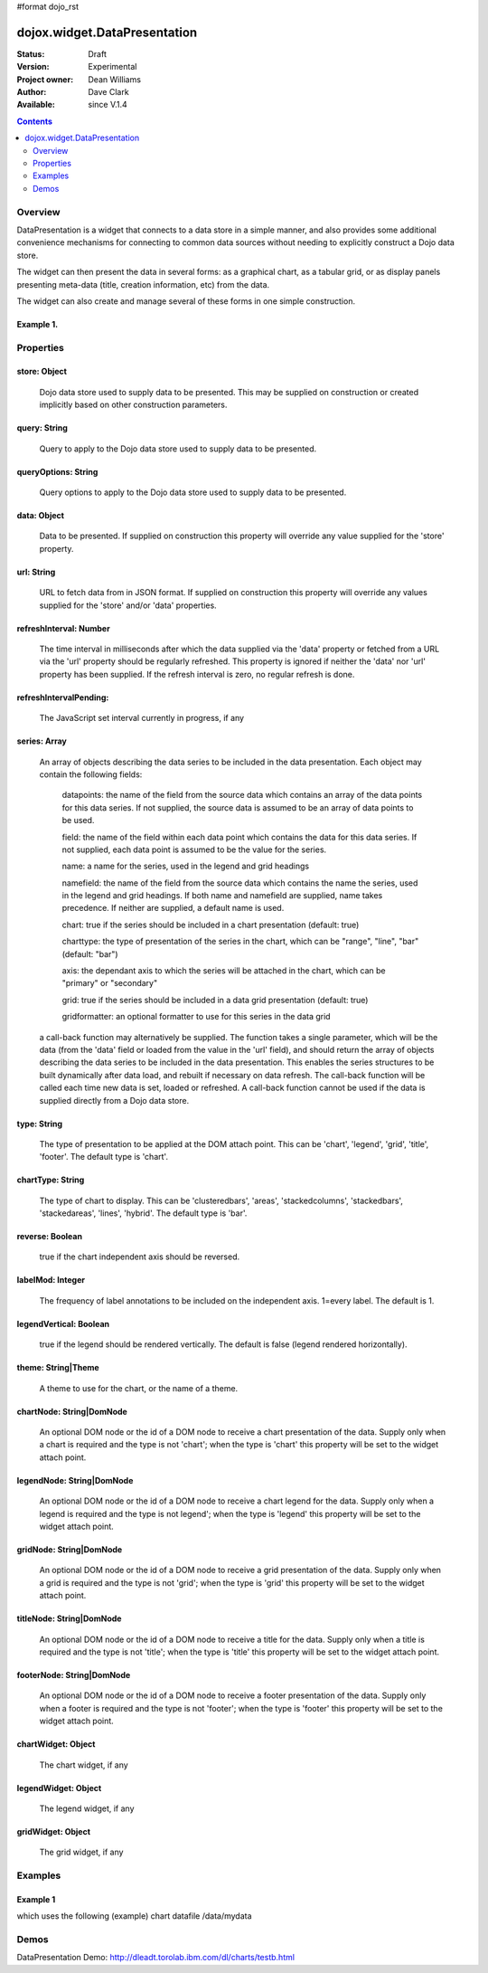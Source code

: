 #format dojo_rst


dojox.widget.DataPresentation
=============================

:Status: Draft
:Version: Experimental
:Project owner: Dean Williams
:Author: Dave Clark
:Available: since V.1.4

.. contents::
   :depth: 2

Overview
--------

DataPresentation is a widget that connects to a data store in a simple manner, and also provides some additional convenience mechanisms for connecting to common data sources without needing to explicitly construct a Dojo data store. 

The widget can then present the data in several forms: as a graphical chart, as a tabular grid, or as display panels presenting meta-data (title, creation information, etc) from the data. 

The widget can also create and manage several of these forms in one simple construction. 
		

Example 1.
~~~~~~~~~~

.. code-block :: html
 :linenos:
 
 <div id="myChartNode" style="width: 600px; height: 400px;"></div>
 <div id="myGridNode"  style="width: 600px; height: 400px;"></div>
 
 
.. code-block :: javascript
 :linenos:
 
 dojo.require("dojox.widget.DataPresentation");

 var pres = new dojox.widget.DataPresentation("myChartNode", {
		type: "chart",
		url: "/data/mydata",   // see example below
		gridNode: "myGridNode"
	});
 



.. image:: datapres_example_1.png


Properties
----------

store: Object
~~~~~~~~~~~~~
 Dojo data store used to supply data to be presented. This may be supplied on construction or created implicitly based on other construction parameters.

query: String
~~~~~~~~~~~~~
 Query to apply to the Dojo data store used to supply data to be presented.
		
queryOptions: String
~~~~~~~~~~~~~~~~~~~~
 Query options to apply to the Dojo data store used to supply data to be presented.
		
data: Object
~~~~~~~~~~~~
 Data to be presented. If supplied on construction this property will override any value supplied for the 'store' property.
		
url: String
~~~~~~~~~~~
 URL to fetch data from in JSON format. If supplied on construction this property will override any values supplied for the 'store' and/or 'data' properties.
		
refreshInterval: Number
~~~~~~~~~~~~~~~~~~~~~~~
 The time interval in milliseconds after which the data supplied via the 'data' property or fetched from a URL via the 'url' property should be regularly refreshed. This property is ignored if neither the 'data' nor 'url' property has been supplied. If the refresh interval is zero, no regular refresh is done.
		
refreshIntervalPending:
~~~~~~~~~~~~~~~~~~~~~~~
 The JavaScript set interval currently in progress, if any

series: Array
~~~~~~~~~~~~~
 An array of objects describing the data series to be included in the data presentation. Each object may contain the following fields:

  datapoints: the name of the field from the source data which contains an array of the data points for this data series. If not supplied, the source data is assumed to be an array of data points to be used.

  field: the name of the field within each data point which contains the data for this data series. If not supplied, each data point is assumed to be the value for the series.

  name: a name for the series, used in the legend and grid headings

  namefield: the name of the field from the source data which contains the name the series, used in the legend and grid headings. If both name and namefield are supplied, name takes precedence. If neither are supplied, a default name is used.

  chart: true if the series should be included in a chart presentation (default: true)

  charttype: the type of presentation of the series in the chart, which can be "range", "line", "bar" (default: "bar")

  axis: the dependant axis to which the series will be attached in the chart, which can be "primary" or "secondary" 

  grid: true if the series should be included in a data grid presentation (default: true)

  gridformatter: an optional formatter to use for this series in the data grid
		
 a call-back function may alternatively be supplied. The function takes a single parameter, which will be the data (from the 'data' field or      loaded from the value in the 'url' field), and should return the array of objects describing the data series to be included in the data 	      presentation. This enables the series structures to be built dynamically after data load, and rebuilt if necessary on data refresh. The call-back       function will be called each time new data is set, loaded or refreshed. A call-back function cannot be used if the data is supplied directly 	      from a Dojo data store.



		
type: String
~~~~~~~~~~~~
 The type of presentation to be applied at the DOM attach point. This can be 'chart', 'legend', 'grid', 'title', 'footer'. 
 The default type is 'chart'.
		
chartType: String
~~~~~~~~~~~~~~~~~
 The type of chart to display. This can be 'clusteredbars', 'areas', 'stackedcolumns', 'stackedbars', 'stackedareas', 'lines', 'hybrid'. 
 The default type is 'bar'.

reverse: Boolean
~~~~~~~~~~~~~~~~
 true if the chart independent axis should be reversed.

labelMod: Integer
~~~~~~~~~~~~~~~~~
 The frequency of label annotations to be included on the independent axis. 1=every label. 
 The default is 1.
		
legendVertical: Boolean
~~~~~~~~~~~~~~~~~~~~~~~
 true if the legend should be rendered vertically. 
 The default is false (legend rendered horizontally).

theme: String|Theme
~~~~~~~~~~~~~~~~~~~
 A theme to use for the chart, or the name of a theme.
		
chartNode: String|DomNode
~~~~~~~~~~~~~~~~~~~~~~~~~
 An optional DOM node or the id of a DOM node to receive a chart presentation of the data. Supply only when a chart is required and the type is not 'chart'; when the type is 'chart' this property will be set to the widget attach point.
		
legendNode: String|DomNode
~~~~~~~~~~~~~~~~~~~~~~~~~~
 An optional DOM node or the id of a DOM node to receive a chart legend for the data. Supply only when a legend is required and the type is not legend'; when the type is 'legend' this property will be set to the widget attach point.
		
gridNode: String|DomNode
~~~~~~~~~~~~~~~~~~~~~~~~
 An optional DOM node or the id of a DOM node to receive a grid presentation of the data. Supply only when a grid is required and the type is not 'grid'; when the type is 'grid' this property will be set to the widget attach point.
		
titleNode: String|DomNode
~~~~~~~~~~~~~~~~~~~~~~~~~
 An optional DOM node or the id of a DOM node to receive a title for the data. Supply only when a title is 		      required and the type is not 'title'; when the type is 'title' this property will be set to the widget attach point.
		
footerNode: String|DomNode
~~~~~~~~~~~~~~~~~~~~~~~~~~
 An optional DOM node or the id of a DOM node to receive a footer presentation of the data. Supply only when a footer is required and the type is not 'footer'; when the type is 'footer' this property will be set to the widget attach point.
		
chartWidget: Object
~~~~~~~~~~~~~~~~~~~
 The chart widget, if any
		
legendWidget: Object
~~~~~~~~~~~~~~~~~~~~
 The legend widget, if any
		
gridWidget: Object
~~~~~~~~~~~~~~~~~~
 The grid widget, if any


Examples
--------

Example 1
~~~~~~~~~

which uses the following (example) chart datafile /data/mydata
 
.. code-block :: javascript
 :linenos:
 

 {
 "title"  : "Softdrink Sales (2008)",
 "footer" : "North America only",
 "range"  : [ "Jan", "Feb", "Mar", "Apr", "May", "Jun", "Jul", "Aug", "Sep", "Oct", "Nov", "Dec" ],

 "series" : 
 [                            
 { "legend" : "Pepsi-cola",  "values" : [ "84", "98", "24", "56", "78", "84", "84", "98", "24", "56", "78", "94" ] },
 { "legend" : "Sprite",      "values" : [ "75", "65", "85", "75", "82", "43", "59", "34", "76", "65", "34", "67" ] },
 { "legend" : "Coca-Cola",   "values" : [ "64", "47", "68", "73", "43", "34", "42", "69", "86", "77", "65", "41" ] },
 { "legend" : "Ginger Ale",  "values" : [ "54", "43", "76", "92", "32", "54", "78", "65", "43", "43", "45", "65" ] },
 { "legend" : "Creme Soda",  "values" : [ "44", "58", "44", "36", "48", "54", "34", "38", "24", "56", "48", "34" ] },
 { "legend" : "7-Up",        "values" : [ "45", "25", "45", "31", "42", "33", "49", "34", "46", "25", "44", "37" ] },
 { "legend" : "Fanta",       "values" : [ "34", "17", "38", "13", "33", "14", "22", "39", "26", "17", "35", "21" ] },
 { "legend" : "Diet Coke",   "values" : [ "14", "23", "16", "32", "12", "24", "18", "25", "13", "33", "15", "25" ] }
 ]
 }



 
Demos
-----

DataPresentation Demo: http://dleadt.torolab.ibm.com/dl/charts/testb.html
